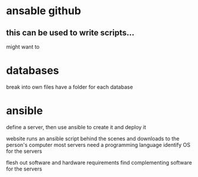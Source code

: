 * ansable github
** this can be used to write scripts...

might want to
* databases
break into own files
have a folder for each database

* ansible
define a server, then use ansible to create it and deploy it

website runs an ansible script behind the scenes and downloads to the person's computer
most servers need a programming language
identify OS for the servers

flesh out software and hardware requirements
find complementing software for the servers
